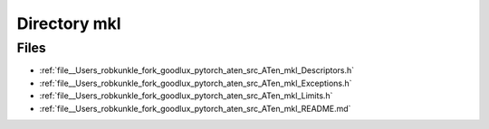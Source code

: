 .. _directory__Users_robkunkle_fork_goodlux_pytorch_aten_src_ATen_mkl:


Directory mkl
=============



Files
-----

- :ref:`file__Users_robkunkle_fork_goodlux_pytorch_aten_src_ATen_mkl_Descriptors.h`
- :ref:`file__Users_robkunkle_fork_goodlux_pytorch_aten_src_ATen_mkl_Exceptions.h`
- :ref:`file__Users_robkunkle_fork_goodlux_pytorch_aten_src_ATen_mkl_Limits.h`
- :ref:`file__Users_robkunkle_fork_goodlux_pytorch_aten_src_ATen_mkl_README.md`


